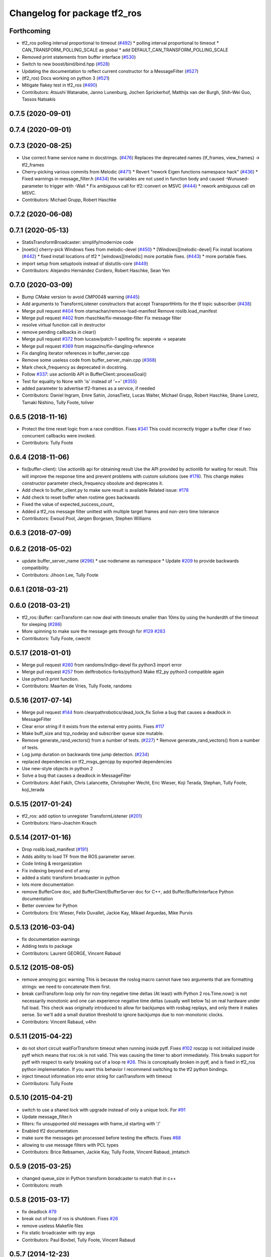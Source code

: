 ^^^^^^^^^^^^^^^^^^^^^^^^^^^^^
Changelog for package tf2_ros
^^^^^^^^^^^^^^^^^^^^^^^^^^^^^

Forthcoming
-----------
* tf2_ros polling interval proportional to timeout (`#492 <https://github.com/ros/geometry2/issues/492>`_)
  * polling interval proportional to timeout
  * CAN_TRANSFORM_POLLING_SCALE as global
  * add DEFAULT_CAN_TRANSFORM_POLLING_SCALE
* Removed print statements from buffer interface (`#530 <https://github.com/ros/geometry2/issues/530>`_)
* Switch to new boost/bind/bind.hpp (`#528 <https://github.com/ros/geometry2/issues/528>`_)
* Updating the documentation to reflect current constructor for a MessageFilter (`#527 <https://github.com/ros/geometry2/issues/527>`_)
* (tf2_ros) Docs working on python 3 (`#521 <https://github.com/ros/geometry2/issues/521>`_)
* Mitigate flakey test in tf2_ros (`#490 <https://github.com/ros/geometry2/issues/490>`_)
* Contributors: Atsushi Watanabe, Janno Lunenburg, Jochen Sprickerhof, Matthijs van der Burgh, Shih-Wei Guo, Tassos Natsakis

0.7.5 (2020-09-01)
------------------

0.7.4 (2020-09-01)
------------------

0.7.3 (2020-08-25)
------------------
* Use correct frame service name in docstrings. (`#476 <https://github.com/ros/geometry2/issues/476>`_)
  Replaces the deprecated names
  {tf_frames, view_frames} -> tf2_frames
* Cherry-picking various commits from Melodic (`#471 <https://github.com/ros/geometry2/issues/471>`_)
  * Revert "rework Eigen functions namespace hack" (`#436 <https://github.com/ros/geometry2/issues/436>`_)
  * Fixed warnings in message_filter.h (`#434 <https://github.com/ros/geometry2/issues/434>`_)
  the variables are not used in function body and caused -Wunused-parameter to trigger with -Wall
  * Fix ambiguous call for tf2::convert on MSVC (`#444 <https://github.com/ros/geometry2/issues/444>`_)
  * rework ambiguous call on MSVC.
* Contributors: Michael Grupp, Robert Haschke

0.7.2 (2020-06-08)
------------------

0.7.1 (2020-05-13)
------------------
* StatisTransformBroadcaster: simplify/modernize code
* [noetic] cherry-pick Windows fixes from melodic-devel (`#450 <https://github.com/ros/geometry2/issues/450>`_)
  * [Windows][melodic-devel] Fix install locations (`#442 <https://github.com/ros/geometry2/issues/442>`_)
  * fixed install locations of tf2
  * [windows][melodic] more portable fixes. (`#443 <https://github.com/ros/geometry2/issues/443>`_)
  * more portable fixes.
* import setup from setuptools instead of distutils-core (`#449 <https://github.com/ros/geometry2/issues/449>`_)
* Contributors: Alejandro Hernández Cordero, Robert Haschke, Sean Yen

0.7.0 (2020-03-09)
------------------
* Bump CMake version to avoid CMP0048 warning (`#445 <https://github.com/ros/geometry2/issues/445>`_)
* Add arguments to TransformListener constructors that accept TransportHints for the tf topic subscriber (`#438 <https://github.com/ros/geometry2/issues/438>`_)
* Merge pull request `#404 <https://github.com/ros/geometry2/issues/404>`_ from otamachan/remove-load-manifest
  Remove roslib.load_manifest
* Merge pull request `#402 <https://github.com/ros/geometry2/issues/402>`_ from rhaschke/fix-message-filter
  Fix message filter
* resolve virtual function call in destructor
* remove pending callbacks in clear()
* Merge pull request `#372 <https://github.com/ros/geometry2/issues/372>`_ from lucasw/patch-1
  spelling fix: seperate -> separate
* Merge pull request `#369 <https://github.com/ros/geometry2/issues/369>`_ from magazino/fix-dangling-reference
* Fix dangling iterator references in buffer_server.cpp
* Remove some useless code from buffer_server_main.cpp (`#368 <https://github.com/ros/geometry2/issues/368>`_)
* Mark check_frequency as deprecated in docstring.
* Follow `#337 <https://github.com/ros/geometry2/issues/337>`_: use actionlib API in BufferClient::processGoal()
* Test for equality to None with 'is' instead of '==' (`#355 <https://github.com/ros/geometry2/issues/355>`_)
* added parameter to advertise tf2-frames as a service, if needed
* Contributors: Daniel Ingram, Emre Sahin, JonasTietz, Lucas Walter, Michael Grupp, Robert Haschke, Shane Loretz, Tamaki Nishino, Tully Foote, toliver

0.6.5 (2018-11-16)
------------------
* Protect the time reset logic from a race condition.
  Fixes `#341 <https://github.com/ros/geometry2/issues/341>`_
  This could incorrectly trigger a buffer clear if two concurrent callbacks were invoked.
* Contributors: Tully Foote

0.6.4 (2018-11-06)
------------------
* fix(buffer-client): Use actionlib api for obtaining result
  Use the API provided by actionlib for waiting for result. This will improve the response time and prevent problems with custom solutions (see `#178 <https://github.com/ros/geometry2/issues/178>`_). This change makes constructor parameter check_frequency obsolute and deprecates it.
* Add check to buffer_client.py to make sure result is available
  Related issue: `#178 <https://github.com/ros/geometry2/issues/178>`_
* Add check to reset buffer when rostime goes backwards
* Fixed the value of expected_success_count\_
* Added a tf2_ros message filter unittest with multiple target frames and non-zero time tolerance
* Contributors: Ewoud Pool, Jørgen Borgesen, Stephen Williams

0.6.3 (2018-07-09)
------------------

0.6.2 (2018-05-02)
------------------
* update buffer_server_name (`#296 <https://github.com/ros/geometry2/issues/296>`_)
  * use nodename as namespace
  * Update `#209 <https://github.com/ros/geometry2/issues/209>`_ to provide backwards compatibility.
* Contributors: Jihoon Lee, Tully Foote

0.6.1 (2018-03-21)
------------------

0.6.0 (2018-03-21)
------------------
* tf2_ros::Buffer: canTransform can now deal with timeouts smaller than 10ms by using the hunderdth of the timeout for sleeping (`#286 <https://github.com/ros/geometry2/issues/286>`_)
* More spinning to make sure the message gets through for `#129 <https://github.com/ros/geometry2/issues/129>`_ `#283 <https://github.com/ros/geometry2/issues/283>`_
* Contributors: Tully Foote, cwecht

0.5.17 (2018-01-01)
-------------------
* Merge pull request `#260 <https://github.com/ros/geometry2/issues/260>`_ from randoms/indigo-devel
  fix python3 import error
* Merge pull request `#257 <https://github.com/ros/geometry2/issues/257>`_ from delftrobotics-forks/python3
  Make tf2_py python3 compatible again
* Use python3 print function.
* Contributors: Maarten de Vries, Tully Foote, randoms

0.5.16 (2017-07-14)
-------------------
* Merge pull request `#144 <https://github.com/ros/geometry2/issues/144>`_ from clearpathrobotics/dead_lock_fix
  Solve a bug that causes a deadlock in MessageFilter
* Clear error string if it exists from the external entry points.
  Fixes `#117 <https://github.com/ros/geometry2/issues/117>`_
* Make buff_size and tcp_nodelay and subscriber queue size mutable.
* Remove generate_rand_vectors() from a number of tests. (`#227 <https://github.com/ros/geometry2/issues/227>`_)
  * Remove generate_rand_vectors() from a number of tests.
* Log jump duration on backwards time jump detection. (`#234 <https://github.com/ros/geometry2/issues/234>`_)
* replaced dependencies on tf2_msgs_gencpp by exported dependencies
* Use new-style objects in python 2
* Solve a bug that causes a deadlock in MessageFilter
* Contributors: Adel Fakih, Chris Lalancette, Christopher Wecht, Eric Wieser, Koji Terada, Stephan, Tully Foote, koji_terada

0.5.15 (2017-01-24)
-------------------
* tf2_ros: add option to unregister TransformListener (`#201 <https://github.com/ros/geometry2/issues/201>`_)
* Contributors: Hans-Joachim Krauch

0.5.14 (2017-01-16)
-------------------
* Drop roslib.load_manifest (`#191 <https://github.com/ros/geometry2/issues/191>`_)
* Adds ability to load TF from the ROS parameter server.
* Code linting & reorganization
* Fix indexing beyond end of array
* added a static transform broadcaster in python
* lots more documentation
* remove BufferCore doc, add BufferClient/BufferServer doc for C++, add Buffer/BufferInterface Python documentation
* Better overview for Python
* Contributors: Eric Wieser, Felix Duvallet, Jackie Kay, Mikael Arguedas, Mike Purvis

0.5.13 (2016-03-04)
-------------------
* fix documentation warnings
* Adding tests to package
* Contributors: Laurent GEORGE, Vincent Rabaud

0.5.12 (2015-08-05)
-------------------
* remove annoying gcc warning
  This is because the roslog macro cannot have two arguments that are
  formatting strings: we need to concatenate them first.
* break canTransform loop only for non-tiny negative time deltas
  (At least) with Python 2 ros.Time.now() is not necessarily monotonic
  and one can experience negative time deltas (usually well below 1s)
  on real hardware under full load. This check was originally introduced
  to allow for backjumps with rosbag replays, and only there it makes sense.
  So we'll add a small duration threshold to ignore backjumps due to
  non-monotonic clocks.
* Contributors: Vincent Rabaud, v4hn

0.5.11 (2015-04-22)
-------------------
* do not short circuit waitForTransform timeout when running inside pytf. Fixes `#102 <https://github.com/ros/geometry_experimental/issues/102>`_
  roscpp is not initialized inside pytf which means that ros::ok is not
  valid. This was causing the timer to abort immediately.
  This breaks support for pytf with respect to early breaking out of a loop re `#26 <https://github.com/ros/geometry_experimental/issues/26>`_.
  This is conceptually broken in pytf, and is fixed in tf2_ros python implementation.
  If you want this behavior I recommend switching to the tf2 python bindings.
* inject timeout information into error string for canTransform with timeout
* Contributors: Tully Foote

0.5.10 (2015-04-21)
-------------------
* switch to use a shared lock with upgrade instead of only a unique lock. For `#91 <https://github.com/ros/geometry_experimental/issues/91>`_
* Update message_filter.h
* filters: fix unsupported old messages with frame_id starting with '/'
* Enabled tf2 documentation
* make sure the messages get processed before testing the effects. Fixes `#88 <https://github.com/ros/geometry_experimental/issues/88>`_
* allowing to use message filters with PCL types
* Contributors: Brice Rebsamen, Jackie Kay, Tully Foote, Vincent Rabaud, jmtatsch

0.5.9 (2015-03-25)
------------------
* changed queue_size in Python transform boradcaster to match that in c++
* Contributors: mrath

0.5.8 (2015-03-17)
------------------
* fix deadlock `#79 <https://github.com/ros/geometry_experimental/issues/79>`_
* break out of loop if ros is shutdown. Fixes `#26 <https://github.com/ros/geometry_experimental/issues/26>`_
* remove useless Makefile files
* Fix static broadcaster with rpy args
* Contributors: Paul Bovbel, Tully Foote, Vincent Rabaud

0.5.7 (2014-12-23)
------------------
* Added 6 param transform again
  Yes, using Euler angles is a bad habit. But it is much more convenient if you just need a rotation by 90° somewhere to set it up in Euler angles. So I added the option to supply only the 3 angles.
* Remove tf2_py dependency for Android
* Contributors: Achim Königs, Gary Servin

0.5.6 (2014-09-18)
------------------
* support if canTransform(...): in python `#57 <https://github.com/ros/geometry_experimental/issues/57>`_
* Support clearing the cache when time jumps backwards `#68 <https://github.com/ros/geometry_experimental/issues/68>`_
* Contributors: Tully Foote

0.5.5 (2014-06-23)
------------------

0.5.4 (2014-05-07)
------------------
* surpressing autostart on the server objects to not incur warnings
* switch to boost signals2 following `ros/ros_comm#267 <https://github.com/ros/ros_comm/issues/267>`_, blocking `ros/geometry#23 <https://github.com/ros/geometry/issues/23>`_
* fix compilation with gcc 4.9
* make can_transform correctly wait
* explicitly set the publish queue size for rospy
* Contributors: Tully Foote, Vincent Rabaud, v4hn

0.5.3 (2014-02-21)
------------------

0.5.2 (2014-02-20)
------------------

0.5.1 (2014-02-14)
------------------
* adding const to MessageEvent data
* Contributors: Tully Foote

0.5.0 (2014-02-14)
------------------
* TF2 uses message events to get connection header information
* Contributors: Kevin Watts

0.4.10 (2013-12-26)
-------------------
* adding support for static transforms in python listener. Fixes `#46 <https://github.com/ros/geometry_experimental/issues/46>`_
* Contributors: Tully Foote

0.4.9 (2013-11-06)
------------------

0.4.8 (2013-11-06)
------------------
* fixing pytf failing to sleep https://github.com/ros/geometry/issues/30
* moving python documentation to tf2_ros from tf2 to follow the code
* Fixed static_transform_publisher duplicate check, added rostest.

0.4.7 (2013-08-28)
------------------
* fixing new conditional to cover the case that time has not progressed yet port forward of `ros/geometry#35 <https://github.com/ros/geometry/issues/35>`_ in the python implementation
* fixing new conditional to cover the case that time has not progressed yet port forward of `ros/geometry#35 <https://github.com/ros/geometry/issues/35>`_

0.4.6 (2013-08-28)
------------------
* patching python implementation for `#24 <https://github.com/ros/geometry_experimental/issues/24>`_ as well
* Stop waiting if time jumps backwards.  fixes `#24 <https://github.com/ros/geometry_experimental/issues/24>`_
* patch to work around uninitiaized time. `#30 https://github.com/ros/geometry/issues/30`_
* Removing unnecessary CATKIN_DEPENDS  `#18 <https://github.com/ros/geometry_experimental/issues/18>`_

0.4.5 (2013-07-11)
------------------
* Revert "cherrypicking groovy patch for `#10 <https://github.com/ros/geometry_experimental/issues/10>`_ into hydro"
  This reverts commit 296d4916706d64f719b8c1592ab60d3686f994e1.
  It was not starting up correctly.
* fixing usage string to show quaternions and using quaternions in the test app
* cherrypicking groovy patch for `#10 <https://github.com/ros/geometry_experimental/issues/10>`_ into hydro

0.4.4 (2013-07-09)
------------------
* making repo use CATKIN_ENABLE_TESTING correctly and switching rostest to be a test_depend with that change.
* reviving unrun unittest and adding CATKIN_ENABLE_TESTING guards

0.4.3 (2013-07-05)
------------------

0.4.2 (2013-07-05)
------------------

0.4.1 (2013-07-05)
------------------
* adding queue accessors lost in the new API
* exposing dedicated thread logic in BufferCore and checking in Buffer
* adding methods to enable backwards compatability for passing through to tf::Transformer

0.4.0 (2013-06-27)
------------------
* splitting rospy dependency into tf2_py so tf2 is pure c++ library.
* moving convert methods back into tf2 because it does not have any ros dependencies beyond ros::Time which is already a dependency of tf2
* Cleaning up unnecessary dependency on roscpp
* converting contents of tf2_ros to be properly namespaced in the tf2_ros namespace
* fixing return by value for tranform method without preallocatoin
* Cleaning up packaging of tf2 including:
  removing unused nodehandle
  cleaning up a few dependencies and linking
  removing old backup of package.xml
  making diff minimally different from tf version of library
* Restoring test packages and bullet packages.
  reverting 3570e8c42f9b394ecbfd9db076b920b41300ad55 to get back more of the packages previously implemented
  reverting 04cf29d1b58c660fdc999ab83563a5d4b76ab331 to fix `#7 <https://github.com/ros/geometry_experimental/issues/7>`_
* Added link against catkin_LIBRARIES for tf2_ros lib, also CMakeLists.txt clean up

0.3.6 (2013-03-03)
------------------

0.3.5 (2013-02-15 14:46)
------------------------
* 0.3.4 -> 0.3.5

0.3.4 (2013-02-15 13:14)
------------------------
* 0.3.3 -> 0.3.4

0.3.3 (2013-02-15 11:30)
------------------------
* 0.3.2 -> 0.3.3

0.3.2 (2013-02-15 00:42)
------------------------
* 0.3.1 -> 0.3.2

0.3.1 (2013-02-14)
------------------
* 0.3.0 -> 0.3.1

0.3.0 (2013-02-13)
------------------
* switching to version 0.3.0
* Merge pull request `#2 <https://github.com/ros/geometry_experimental/issues/2>`_ from KaijenHsiao/groovy-devel
  added setup.py and catkin_python_setup() to tf2_ros
* added setup.py and catkin_python_setup() to tf2_ros
* fixing cmake target collisions
* fixing catkin message dependencies
* removing packages with missing deps
* catkin fixes
* catkinizing geometry-experimental
* catkinizing tf2_ros
* catching None result in buffer client before it becomes an AttributeError, raising tf2.TransformException instead
* oneiric linker fixes, bump version to 0.2.3
* fix deprecated use of Header
* merged faust's changes 864 and 865 into non_optimized branch: BufferCore instead of Buffer in TransformListener, and added a constructor that takes a NodeHandle.
* add buffer server binary
* fix compilation on 32bit
* add missing file
* build buffer server
* TransformListener only needs a BufferCore
* Add TransformListener constructor that takes a NodeHandle so you can specify a callback queue to use
* Add option to use a callback queue in the message filter
* move the message filter to tf2_ros
* add missing std_msgs dependency
* missed 2 lines in last commit
* removing auto clearing from listener for it's unexpected from a library
* static transform tested and working
* subscriptions to tf_static unshelved
* static transform publisher executable running
* latching static transform publisher
* cleaning out old commented code
* Only query rospy.Time.now() when the timeout is greater than 0
* debug comments removed
* move to tf2_ros completed. tests pass again
* merge tf2_cpp and tf2_py into tf2_ros
